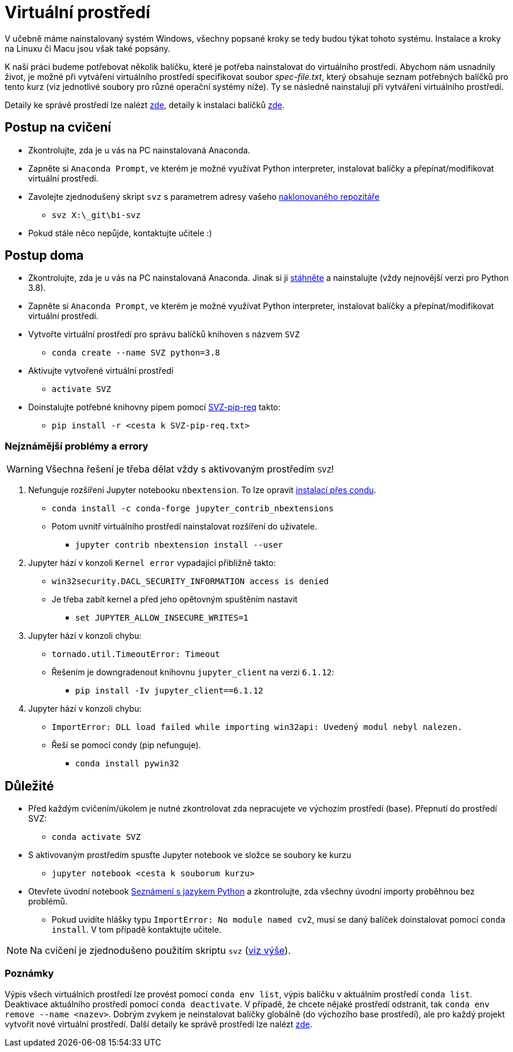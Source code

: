 = Virtuální prostředí

V učebně máme nainstalovaný systém Windows, všechny popsané kroky se tedy budou týkat tohoto systému. Instalace a kroky na Linuxu či Macu jsou však také popsány. 

K naší práci budeme potřebovat několik balíčku, které je potřeba nainstalovat do virtuálního prostředí. Abychom nám usnadnily život, je možné při vytváření virtuálního prostředí specifikovat soubor _spec-file.txt_, který obsahuje seznam potřebných balíčků pro tento kurz (viz jednotlivé soubory pro různé operační systémy níže). Ty se následně nainstalují při vytváření virtuálního prostředí. 

Detaily ke správě prostředí lze nalézt https://conda.io/docs/user-guide/tasks/manage-environments.html[zde], detaily k instalaci balíčků https://conda.io/docs/user-guide/tasks/manage-pkgs.html[zde].

== Postup na cvičení

* Zkontrolujte, zda je u vás na PC nainstalovaná Anaconda.
* Zapněte si `Anaconda Prompt`, ve kterém je možné využívat Python interpreter, instalovat balíčky a přepínat/modifikovat virtuální prostředí.
* Zavolejte zjednodušený skript `svz` s parametrem adresy vašeho xref:git-essentials#[naklonovaného repozitáře]
** `svz X:\_git\bi-svz`

* Pokud stále něco nepůjde, kontaktujte učitele :)


== Postup doma

* Zkontrolujte, zda je u vás na PC nainstalovaná Anaconda. Jinak si ji https://www.anaconda.com/download[stáhněte] a nainstalujte (vždy nejnovější verzi pro Python 3.8).
* Zapněte si `Anaconda Prompt`, ve kterém je možné využívat Python interpreter, instalovat balíčky a přepínat/modifikovat virtuální prostředí.

* Vytvořte virtuální prostředí pro správu balíčků knihoven s názvem `SVZ`
** `conda create --name SVZ python=3.8`
* Aktivujte vytvořené virtuální prostředí
** `activate SVZ`
* Doinstalujte potřebné knihovny pipem pomocí link:../env/SVZ-pip-req.txt[SVZ-pip-req] takto:
** `pip install -r <cesta k SVZ-pip-req.txt>`


=== Nejznámější problémy a errory
WARNING: Všechna řešení je třeba dělat vždy s aktivovaným prostředím `SVZ`!

. Nefunguje rozšíření Jupyter notebooku `nbextension`. To lze opravit link:https://github.com/Jupyter-contrib/jupyter_nbextensions_configurator/issues/96#issuecomment-849050273[instalací přes condu]. 
** `conda install -c conda-forge jupyter_contrib_nbextensions`
** Potom uvnitř virtuálního prostředí nainstalovat rozšíření do uživatele.
*** `jupyter contrib nbextension install --user`

. Jupyter hází v konzoli `Kernel error` vypadající přibližně takto: 
** `win32security.DACL_SECURITY_INFORMATION access is denied` 
** Je třeba zabít kernel a před jeho opětovným spuštěním nastavit
*** `set JUPYTER_ALLOW_INSECURE_WRITES=1`
   
. Jupyter hází v konzoli chybu:
** `tornado.util.TimeoutError: Timeout`
** Řešením je downgradenout knihovnu `jupyter_client` na verzi `6.1.12`:
*** `pip install -Iv jupyter_client==6.1.12`

. Jupyter hází v konzoli chybu:
** `ImportError: DLL load failed while importing win32api: Uvedený modul nebyl nalezen.`
** Řeší se pomocí condy (pip nefunguje).
*** `conda install pywin32` 


== Důležité

* Před každým cvičením/úkolem je nutné zkontrolovat zda nepracujete ve výchozím prostředí (base). Přepnutí do prostředí SVZ:
** `conda activate SVZ`
* S aktivovaným prostředím spusťte Jupyter notebook ve složce se soubory ke kurzu
** `jupyter notebook <cesta k souborum kurzu>` 
* Otevřete úvodní notebook link:../files/1/python-introduction.ipynb[Seznámení s jazykem Python] a zkontrolujte, zda všechny úvodní importy proběhnou bez problémů. 
** Pokud uvidíte hlášky typu `ImportError: No module named cv2`, musí se daný balíček doinstalovat pomocí `conda install`. V tom případě kontaktujte učitele.

NOTE: Na cvičení je zjednodušeno použitím skriptu `svz` (xref:#_postup-na-cvičení[viz výše]).


=== Poznámky

Výpis všech virtuálních prostředí lze provést pomocí `conda env list`, výpis balíčku v aktuálním prostředí `conda list`. Deaktivace aktuálního prostředí pomocí `conda deactivate`.  V případě, že chcete nějaké prostředí odstranit, tak `conda env remove --name <nazev>`. Dobrým zvykem je neinstalovat balíčky globálně (do výchozího base prostředí), ale pro každý projekt vytvořit nové virtuální prostředí. Další detaily ke správě prostředí lze nalézt https://conda.io/docs/user-guide/tasks/manage-environments.html[zde].
